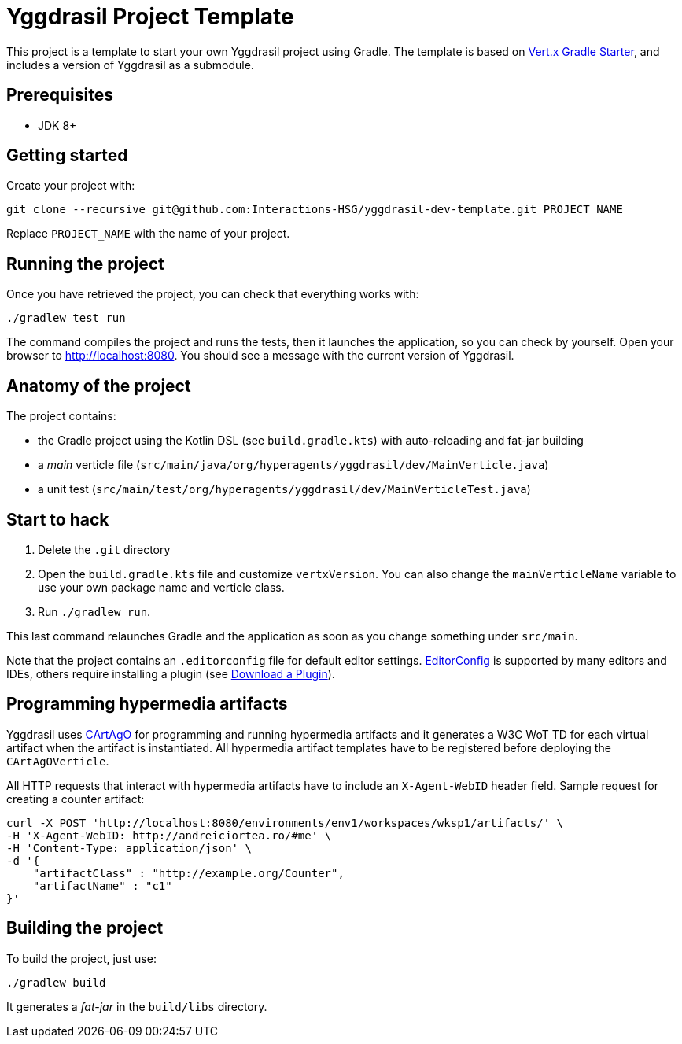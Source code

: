 = Yggdrasil Project Template

This project is a template to start your own Yggdrasil project using Gradle. The template is based on https://github.com/vert-x3/vertx-gradle-starter[Vert.x Gradle Starter], and includes a version of Yggdrasil as a submodule.

== Prerequisites

* JDK 8+

== Getting started

Create your project with:

[source]
----
git clone --recursive git@github.com:Interactions-HSG/yggdrasil-dev-template.git PROJECT_NAME
----

Replace `PROJECT_NAME` with the name of your project.

== Running the project

Once you have retrieved the project, you can check that everything works with:

[source]
----
./gradlew test run
----

The command compiles the project and runs the tests, then  it launches the application, so you can check by yourself. Open your browser to http://localhost:8080. You should see a message with the current version of Yggdrasil.

== Anatomy of the project

The project contains:

* the Gradle project using the Kotlin DSL (see `build.gradle.kts`) with auto-reloading and fat-jar building
* a _main_ verticle file (`src/main/java/org/hyperagents/yggdrasil/dev/MainVerticle.java`)
* a unit test (`src/main/test/org/hyperagents/yggdrasil/dev/MainVerticleTest.java`)

== Start to hack

1. Delete the `.git` directory
2. Open the `build.gradle.kts` file and customize `vertxVersion`. You can also change the `mainVerticleName` variable to use your own package name and verticle class.
3. Run `./gradlew run`.

This last command relaunches Gradle and the application as soon as you change something under `src/main`.

Note that the project contains an `.editorconfig` file for default editor settings. https://editorconfig.org/[EditorConfig] is supported by many editors and IDEs, others require installing a plugin (see http://editorconfig.org/#download[Download a Plugin]). 


== Programming hypermedia artifacts

Yggdrasil uses https://github.com/cartago-lang/cartago[CArtAgO] for programming and running hypermedia artifacts and it generates a W3C WoT TD for each virtual artifact when the artifact is instantiated. All hypermedia artifact templates have to be registered before deploying the `CArtAgOVerticle`.

All HTTP requests that interact with hypermedia artifacts have to include an `X-Agent-WebID` header field. Sample request for creating a counter artifact:   

[source]
----
curl -X POST 'http://localhost:8080/environments/env1/workspaces/wksp1/artifacts/' \
-H 'X-Agent-WebID: http://andreiciortea.ro/#me' \
-H 'Content-Type: application/json' \
-d '{
    "artifactClass" : "http://example.org/Counter",
    "artifactName" : "c1"
}'
----


== Building the project

To build the project, just use:

----
./gradlew build
----

It generates a _fat-jar_ in the `build/libs` directory.
